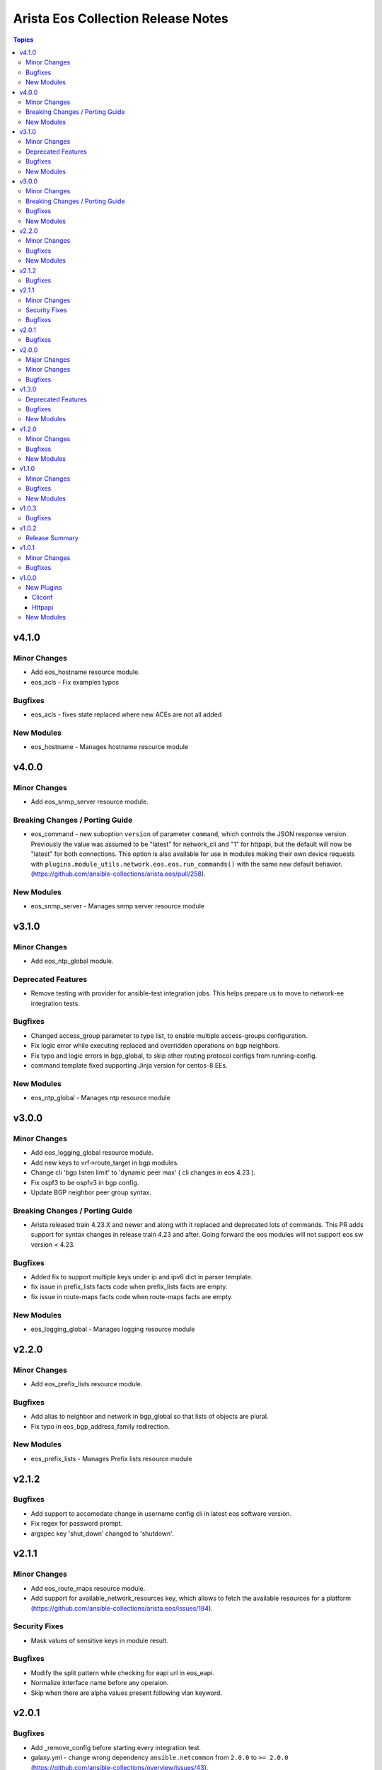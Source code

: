 ===================================
Arista Eos Collection Release Notes
===================================

.. contents:: Topics


v4.1.0
======

Minor Changes
-------------

- Add eos_hostname resource module.
- eos_acls - Fix examples typos

Bugfixes
--------

- eos_acls - fixes state replaced where new ACEs are not all added

New Modules
-----------

- eos_hostname - Manages hostname resource module

v4.0.0
======

Minor Changes
-------------

- Add eos_snmp_server resource module.

Breaking Changes / Porting Guide
--------------------------------

- eos_command - new suboption ``version`` of parameter ``command``, which controls the JSON response version. Previously the value was assumed to be "latest" for network_cli and "1" for httpapi, but the default will now be "latest" for both connections. This option is also available for use in modules making their own device requests with ``plugins.module_utils.network.eos.eos.run_commands()`` with the same new default behavior. (https://github.com/ansible-collections/arista.eos/pull/258).

New Modules
-----------

- eos_snmp_server - Manages snmp server resource module

v3.1.0
======

Minor Changes
-------------

- Add eos_ntp_global module.

Deprecated Features
-------------------

- Remove testing with provider for ansible-test integration jobs. This helps prepare us to move to network-ee integration tests.

Bugfixes
--------

- Changed access_group parameter to type list, to enable multiple access-groups configuration.
- Fix logic error while executing replaced and overridden operations on bgp neighbors.
- Fix typo and logic errors in bgp_global, to skip other routing protocol configs from running-config.
- command template fixed supporting Jinja version for centos-8 EEs.

New Modules
-----------

- eos_ntp_global - Manages ntp resource module

v3.0.0
======

Minor Changes
-------------

- Add eos_logging_global resource module.
- Add new keys to vrf->route_target in bgp modules.
- Change cli 'bgp listen limit' to 'dynamic peer max' ( cli changes in eos 4.23 ).
- Fix ospf3 to be ospfv3 in bgp config.
- Update BGP neighbor peer group syntax.

Breaking Changes / Porting Guide
--------------------------------

- Arista released train 4.23.X and newer and along with it replaced and deprecated lots of commands. This PR adds support for syntax changes in release train 4.23 and after. Going forward the eos modules will not support eos sw version < 4.23.

Bugfixes
--------

- Added fix to support multiple keys under ip and ipv6 dict in parser template.
- fix issue in prefix_lists facts code when prefix_lists facts are empty.
- fix issue in route-maps facts code when route-maps facts are empty.

New Modules
-----------

- eos_logging_global - Manages logging resource module

v2.2.0
======

Minor Changes
-------------

- Add eos_prefix_lists resource module.

Bugfixes
--------

- Add alias to neighbor and network in bgp_global so that lists of objects are plural.
- Fix typo in eos_bgp_address_family redirection.

New Modules
-----------

- eos_prefix_lists - Manages Prefix lists resource module

v2.1.2
======

Bugfixes
--------

- Add support to accomodate change in username config cli in latest eos software version.
- Fix regex for password prompt.
- argspec key 'shut_down' changed to 'shutdown'.

v2.1.1
======

Minor Changes
-------------

- Add eos_route_maps resource module.
- Add support for available_network_resources key, which allows to fetch the available resources for a platform (https://github.com/ansible-collections/arista.eos/issues/184).

Security Fixes
--------------

- Mask values of sensitive keys in module result.

Bugfixes
--------

- Modify the split pattern while checking for eapi url in eos_eapi.
- Normalize interface name before any operaion.
- Skip when there are alpha values present following vlan keyword.

v2.0.1
======

Bugfixes
--------

- Add _remove_config before starting every integration test.
- galaxy.yml - change wrong dependency ``ansible.netcommon`` from ``2.0.0`` to ``>= 2.0.0`` (https://github.com/ansible-collections/overview/issues/43).

v2.0.0
======

Major Changes
-------------

- Requires ansible.netcommon v2.0.0+ to support `ansible_network_single_user_mode` and `ansible_network_import_modules` - Please refer to ansible.netcommon `changelog <https://github.com/ansible-collections/ansible.netcommon/blob/main/changelogs/CHANGELOG.rst#ansible-netcommon-collection-release-notes>`_ for more details.

Minor Changes
-------------

- Add support for configuration caching (single_user_mode).
- Add support for syntax changes in ospf bfd command in 4.23 (https://github.com/ansible-collections/arista.eos/pull/134/)
- Move eos_config idempotent warning message with the task response under `warnings` key if `changed` is `True`
- Re-use device_info dictionary in cliconf

Bugfixes
--------

- Add 'virtual' key to denote the existence of virtual address on an interface.(https://github.com/ansible-collections/arista.eos/pull/170).
- Fixed the regex to parse the running config correctly.(https://github.com/ansible-collections/arista.eos/issues/150)
- cliconf plugin - Prevent `get_capabilities()` from getting larger every time it is called

v1.3.0
======

Deprecated Features
-------------------

- Deprecated `eos_bgp` modules in favor of `eos_bgp_global` and `eos_bgp_address_family` resource module.

Bugfixes
--------

- Add version key to galaxy.yaml to work around ansible-galaxy bug
- Fix yaml formatting errors in documentation.
- Uncap required ansible version in our collection.
- Update default values in module argspec and docs (https://github.com/ansible-collections/arista.eos/pull/154).
- Update docs to clarify the idemptonecy releated caveat and add it in the output warnings (https://github.com/ansible-collections/ansible.netcommon/pull/189)
- fixes eos interfaces rm where interface in description resulted in failure (https://github.com/ansible-collections/arista.eos/issues/86).
- replace list.copy() with list[:] to support python 2.7  and fix idempotent issue with replaced and overridden (https://github.com/ansible-collections/arista.eos/pull/142).

New Modules
-----------

- eos_bgp_address_family - bgp_address_family resource module
- eos_bgp_global - bgp_global resource module

v1.2.0
======

Minor Changes
-------------

- Added ospf_interfaces resource module. (https://github.com/ansible-collections/arista.eos/pull/125)
- Documented the necessity to use eos_interfaces and eos_l2_interfaces (for l2 configs) in eos_l3_interfaces module.
- modify short description in ospfv3 resource module.
- stop integration testing of local connection as it is deprecated.

Bugfixes
--------

- updated config dict, with duplex key when speed changes from 'x' to 'forced x' (https://github.com/ansible-collections/arista.eos/pull/120).

New Modules
-----------

- eos_ospf_interfaces - ospf_interfaces resource module

v1.1.0
======

Minor Changes
-------------

- Added 'mode' to examples in documentation of eos_l2_interfaces.
- Added eos ospfv3 resource module (https://github.com/ansible-collections/arista.eos/pull/109).
- Added unit test cases for eos_lldp_global module.

Bugfixes
--------

- Added 'mode' key to eos_interfaces to handle the layer2/3 switchport mode of an interface.
- Added fix to maintain the idempotency while using overridden operation.
- Check for existing configuration when trunk_allowed_vlans is issued, is added.
- Fixed typo and index out of range errors while handling protocol_options. (https://github.com/ansible-collections/arista.eos/pull/115)

New Modules
-----------

- eos_ospfv3 - OSPFv3 resource module

v1.0.3
======

Bugfixes
--------

- Added error pattern to the terminal plugin to handle change mode error seen in lag interfaces config.

v1.0.2
======

Release Summary
---------------

- rereleasing 1.0.1 with updated changelog.

v1.0.1
======

Minor Changes
-------------

- Add round trip testcases to the 2.9 resource modules.
- Add unit testcases to the eos_l3_interfaces resource modules.
- Add unit testcases to the eos_lag_interfaces resource modules.
- Sorted the list of params of ip address before forming the tuple.
- Updated docs.

Bugfixes
--------

- Fixes mismatch in documentation and code for using eos_lag_interfaces where the code required 'Port-Channel\d.*:' but the docs did not document this. The module now supports both 'Port-Channel\d.*:' and '\d.*:'.
- Make `src`, `backup` and `backup_options` in eos_config work when module alias is used (https://github.com/ansible-collections/arista.eos/pull/85).

v1.0.0
======

New Plugins
-----------

Cliconf
~~~~~~~

- eos - Use eos cliconf to run command on Arista EOS platform

Httpapi
~~~~~~~

- eos - Use eAPI to run command on eos platform

New Modules
-----------

- eos_acl_interfaces - ACL interfaces resource module
- eos_acls - ACLs resource module
- eos_banner - Manage multiline banners on Arista EOS devices
- eos_bgp - Configure global BGP protocol settings on Arista EOS.
- eos_command - Run arbitrary commands on an Arista EOS device
- eos_config - Manage Arista EOS configuration sections
- eos_eapi - Manage and configure Arista EOS eAPI.
- eos_facts - Collect facts from remote devices running Arista EOS
- eos_interface - (deprecated, removed after 2022-06-01) Manage Interface on Arista EOS network devices
- eos_interfaces - Interfaces resource module
- eos_l2_interface - (deprecated, removed after 2022-06-01) Manage L2 interfaces on Arista EOS network devices.
- eos_l2_interfaces - L2 interfaces resource module
- eos_l3_interface - (deprecated, removed after 2022-06-01) Manage L3 interfaces on Arista EOS network devices.
- eos_l3_interfaces - L3 interfaces resource module
- eos_lacp - LACP resource module
- eos_lacp_interfaces - LACP interfaces resource module
- eos_lag_interfaces - LAG interfaces resource module
- eos_linkagg - (deprecated, removed after 2022-06-01) Manage link aggregation groups on Arista EOS network devices
- eos_lldp - Manage LLDP configuration on Arista EOS network devices
- eos_lldp_global - LLDP resource module
- eos_lldp_interfaces - LLDP interfaces resource module
- eos_logging - Manage logging on network devices
- eos_ospfv2 - OSPFv2 resource module
- eos_static_route - (deprecated, removed after 2022-06-01) Manage static IP routes on Arista EOS network devices
- eos_static_routes - Static routes resource module
- eos_system - Manage the system attributes on Arista EOS devices
- eos_user - Manage the collection of local users on EOS devices
- eos_vlan - (deprecated, removed after 2022-06-01) Manage VLANs on Arista EOS network devices
- eos_vlans - VLANs resource module
- eos_vrf - Manage VRFs on Arista EOS network devices
